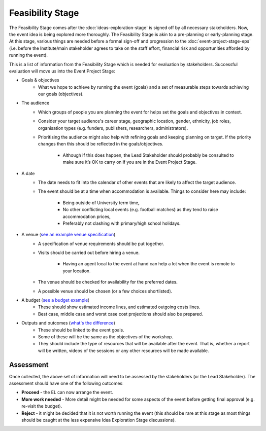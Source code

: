 .. Feasibility-Stage:

Feasibility Stage 
=================

The Feasibility Stage comes after the :doc:`ideas-exploration-stage` is signed off by all necessary stakeholders. Now, the event idea is being explored more thoroughly. The Feasibility Stage is akin to a pre-planning or early-planning stage. At this stage, various things are needed before a formal sign-off and progression to the :doc:`event-project-stage-eps` (i.e. before the Institute/main stakeholder agrees to take on the staff effort, financial risk and opportunities afforded by running the event).

This is a list of information from the Feasibility Stage which is needed for evaluation by stakeholders. Successful evaluation will move us into the Event Project Stage:

- Goals & objectives
    - What we hope to achieve by running the event (goals) and a set of measurable steps towards achieving our goals (objectives).

- The audience
    - Which groups of people you are planning the event for helps set the goals and objectives in context.
    - Consider your target audience's career stage, geographic location, gender, ethnicity, job roles, organisation types (e.g. funders, publishers, researchers, administrators).
    - Prioritising the audience might also help with refining goals and keeping planning on target. If the priority changes then this should be reflected in the goals/objectives.

        - Although if this does happen, the Lead Stakeholder should probably be consulted to make sure it’s OK to carry on if you are in the Event Project Stage.

- A date
    - The date needs to fit into the calendar of other events that are likely to affect the target audience.
    - The event should be at a time when accommodation is available. Things to consider here may include:

        - Being outside of University term time,
        - No other conflicting local events (e.g. football matches) as they tend to raise accommodation prices,
        - Preferably not clashing with primary/high school holidays.

- A venue (`see an example venue specification <https://docs.google.com/document/d/1BJsjr4Y-cTBeEEjV5A_VVQ2hZIPsgBivhpin8gLJyb4/edit#heading=h.g6gccho600xq>`_)
    - A specification of venue requirements should be put together.
    - Visits should be carried out before hiring a venue.

        - Having an agent local to the event at hand can help a lot when the event is remote to your location.

    - The venue should be checked for availability for the preferred dates.
    - A possible venue should be chosen (or a few choices shortlisted).

- A budget (`see a budget example <https://zenodo.org/record/4071896>`_)
    - These should show estimated income lines, and estimated outgoing costs lines.
    - Best case, middle case and worst case cost projections should also be prepared.

- Outputs and outcomes (`what's the difference <https://hbr.org/2012/11/its-not-just-semantics-managing-outcomes>`_)
    - These should be linked to the event goals.
    - Some of these will be the same as the objectives of the workshop.
    - They should include the type of resources that will be available after the event. That is, whether a report will be written, videos of the sessions or any other resources will be made available.

Assessment
----------

Once collected, the above set of information will need to be assessed by the stakeholders (or the Lead Stakeholder). The assessment should have one of the following outcomes:

- **Proceed** - the EL can now arrange the event.
- **More work needed** - More detail might be needed for some aspects of the event before getting final approval (e.g. re-visit the budget).
- **Reject** - it might be decided that it is not worth running the event (this should be rare at this stage as most things should be caught at the less expensive Idea Exploration Stage discussions).






